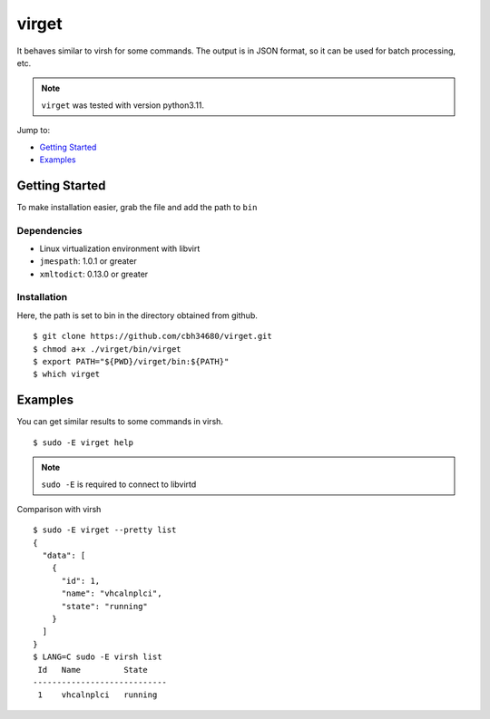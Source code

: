 virget
=======

It behaves similar to virsh for some commands.
The output is in JSON format, so it can be used for batch processing, etc.

.. note::
    ``virget`` was tested with version python3.11.

Jump to:

-  `Getting Started <#getting-started>`__
-  `Examples <#examples>`__

Getting Started
---------------

To make installation easier, grab the file and add the path to ``bin``

Dependencies
~~~~~~~~~~~

- Linux virtualization environment with libvirt
- ``jmespath``: 1.0.1 or greater
- ``xmltodict``: 0.13.0 or greater

Installation
~~~~~~~~~~~

Here, the path is set to bin in the directory obtained from github.

::

    $ git clone https://github.com/cbh34680/virget.git
    $ chmod a+x ./virget/bin/virget
    $ export PATH="${PWD}/virget/bin:${PATH}"
    $ which virget


Examples
---------------

You can get similar results to some commands in virsh.

::

    $ sudo -E virget help

.. note::
    ``sudo -E`` is required to connect to libvirtd

Comparison with virsh

::

    $ sudo -E virget --pretty list 
    {
      "data": [
        {
          "id": 1,
          "name": "vhcalnplci",
          "state": "running"
        }
      ]
    }
    $ LANG=C sudo -E virsh list 
     Id   Name         State
    ----------------------------
     1    vhcalnplci   running

